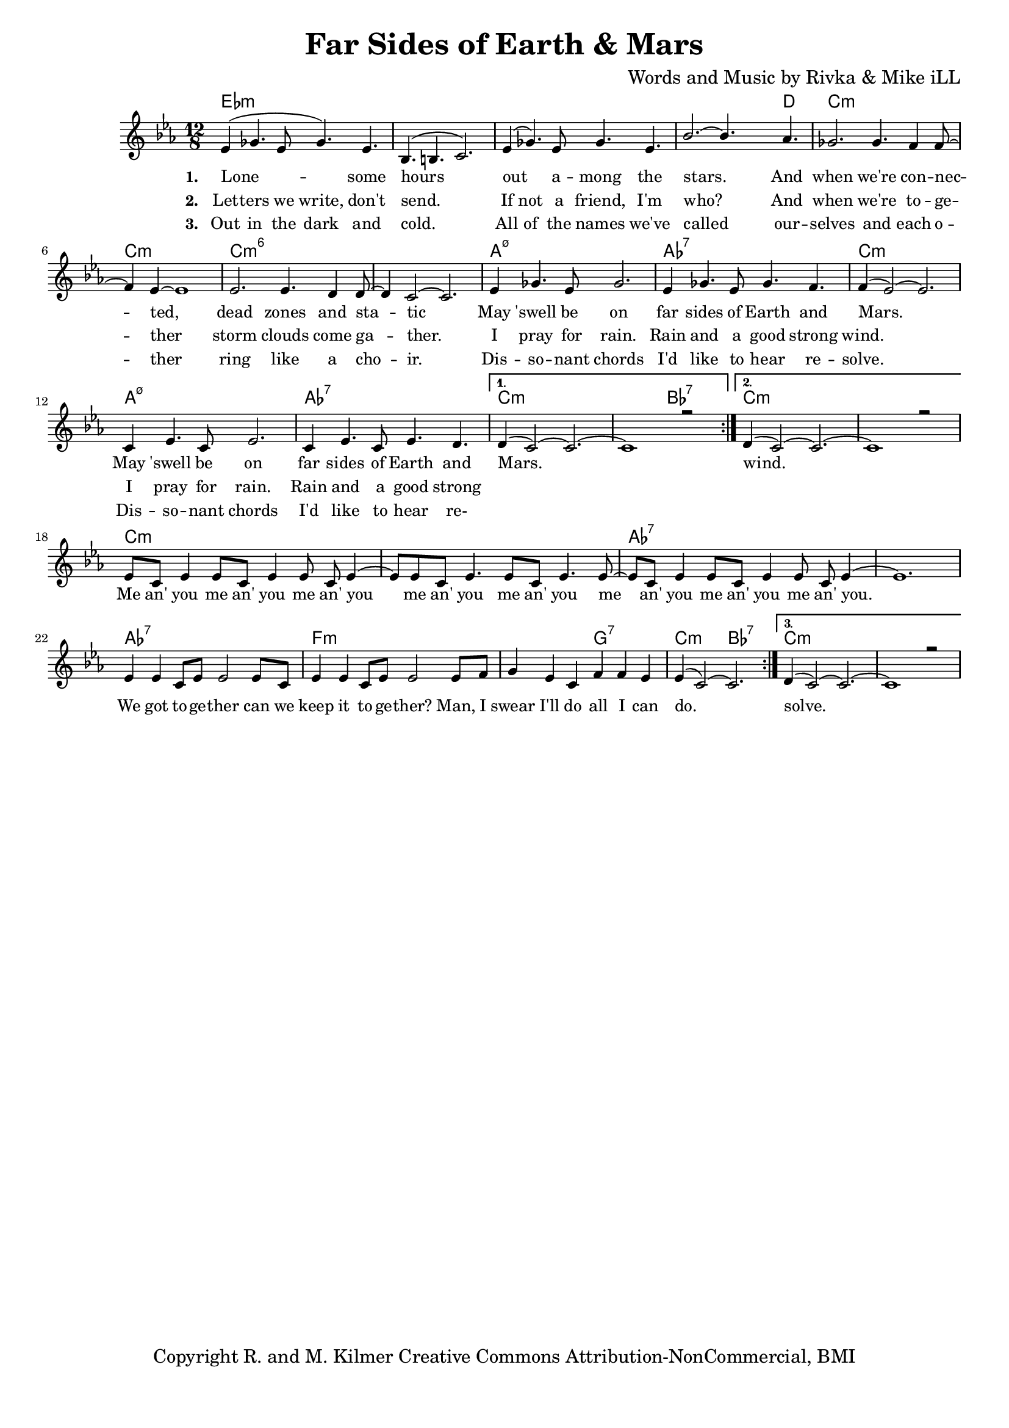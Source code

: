 \version "2.19.45"
\paper{ print-page-number = ##f bottom-margin = 0.5\in }

\header {
  title = "Far Sides of Earth & Mars"
  composer = "Words and Music by Rivka & Mike iLL"
  tagline = "Copyright R. and M. Kilmer Creative Commons Attribution-NonCommercial, BMI"
}

melody = \relative c' {
  \clef treble
  \key c \minor
  \time 12/8 
  \set Score.voltaSpannerDuration = #(ly:make-moment 24/8)
  <<
	\new Voice = "words" {
		\voiceOne 
		\repeat volta 3 {
			ees4( ges4. ees8 ges4.) ees | bes4.( b4. c2.) | ees4( ges4.) ees8 ges4. ees | bes'2.~ bes4. aes4. |
			ges2. ges4. f4 f8~ | f4 ees~ ees1 | ees2. ees4. d4 d8~ | d4 c2~ c2. |
			ees4 ges4. ees8 ges2. | ees4 ges4. ees8 ges4. f4. | f4( ees2~) ees2. |
			c4 ees4. c8 ees2. | c4 ees4. c8 ees4. d | 
		}
		\alternative {
		 {
		 	d4( c2~) c2.~ | c1 r2 |
		 }
		 {
		 	d4( c2~) c2.~ | c1 r2 |
		 	ees8 c ees4 ees8 c ees4 ees8 c ees4~ | ees8 ees8 c ees4. ees8 c ees4. ees8~ |
		 	ees8 c ees4 ees8 c ees4 ees8 c ees4~ | ees1. |
		 	ees4 ees c8 ees ees2 ees8 c | ees4 ees c8 ees ees2 ees8 f |
		 	g4 ees c f f ees | ees4( c2~) c2. 
		 }
		 {
		 	d4( c2~) c2.~ | c1 r2 |
		 }
		}
	}
	\new NullVoice = "hidden" {
	  \voiceTwo
      \hideNotes {
			ees4 ges4. ees8 ges4. ees | bes4.( b4. c2.)  | ees4 ges4. ees8 ges4. ees | bes'2.~ bes4. aes4. |
			ges2. ges4. f4 f8~ | f4 ees~ ees1 | ees2. ees4. d4 d8~ | d4 c2~ c2. |
			ees4 ges4. ees8 ges2. | ees4 ges4. ees8 ges4. f4. | f1. |
			c4 ees4. c8 ees2. | c4 ees4. c8 ees4. d | d1. |
		}
	}
	
	\new NullVoice = "hidden_two" {
	  \voiceTwo
      \hideNotes {
			ees4 ges4. ees8 ges4. ees | bes4.( b4. c2.)  | ees4 ges4. ees8 ges4. ees | bes'2.~ bes4. aes4. |
			ges2. ges4. f4 f8~ | f4 ees~ ees1 | ees2. ees4. d4 d8~ | d4 c2~ c2. |
			ees4 ges4. ees8 ges2. | ees4 ges4. ees8 ges4. f4. | f1. |
			c4 ees4. c8 ees2. | c4 ees4. c8 ees4. d | 
		}
	}
	>>
}


text =  \lyricmode {
      \set associatedVoice = "words"
	  \set stanza = #"1. "
		Lone -- some hours out a -- mong the stars. And
		when we're con -- nec -- ted, dead zones and sta -- tic
		May 'swell be on far sides of Earth and Mars.
		May 'swell be on far sides of Earth and Mars.
		wind.
		Me an' you me an' you me an' you
		me an' you me an' you 
		me an' you me an' you me an' you.
		We got to -- ge -- ther can we
		keep it to -- ge -- ther?
		Man, I swear I'll do all I can do.
		solve.
}

wordsTwo =  \lyricmode {
	\set associatedVoice = "hidden"
	\set stanza = #"2. " 
      Let -- ters we write, don't send. If not a friend, I'm who? And
      when we're to -- ge -- ther storm clouds come ga -- ther.
      I pray for rain. Rain and a good strong wind.
      I pray for rain. Rain and a good strong 
}

wordsThree =  \lyricmode {
	\set associatedVoice = "hidden_two"
	\set stanza = #"3. " 
      Out in the dark and cold. All of the names we've called 
      our -- selves and each o -- ther ring like a cho -- ir. 
      Dis -- so -- nant chords I'd like to hear re -- solve. 
      Dis -- so -- nant chords I'd like to hear re- 
}

harmonies = \chordmode {
  	ees1.:m | ees:m | ees:m | ees1:m ees8:m d4.|
  	c1.:m | c:m | c:m6 | c:m6 |
  	a:m7.5- | aes:7 | c:m |
  	a:m7.5- | aes:7 | c:m | c2.:m bes:7 |
  	c1.:m  | c:m |
  	c:m | c:m | aes:7 | aes:7 |
  	aes:7 | f:m | f2.:m g:7 | c:m bes:7 |
  	c1.:m  | c:m |
  	
}

\score {
  <<
    \new ChordNames {
      \set chordChanges = ##t
      \harmonies
    }
    \new Staff  {
    <<
    	\new Voice = "upper" { \melody }
    >>
  	}
  	\new Lyrics \lyricsto "words" \text
  	\new Lyrics \lyricsto "hidden" \wordsTwo
  	\new Lyrics \lyricsto "hidden_two" \wordsThree
  >>
  
  
  \layout { 
   #(layout-set-staff-size 16)
   }
  \midi { 
  	\tempo 4 = 125
  }
  
}

%Additional Verses
\markup \fill-line {
\column {


" "
  }
}

